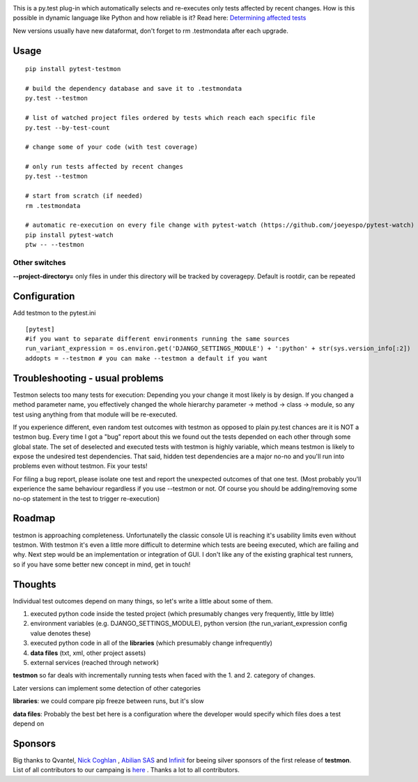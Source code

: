 .. image:: https://secure.travis-ci.org/tarpas/pytest-testmon.png?branch=master
   :alt: Build Status
   :target: https://secure.travis-ci.org/tarpas/pytest-testmon.png


This is a py.test plug-in which automatically selects and re-executes only tests affected by recent changes. How is this possible in dynamic language like Python and how reliable is it? Read here: `Determining affected tests <https://github.com/tarpas/pytest-testmon/wiki/Determining-affected-tests>`_

New versions usually have new dataformat, don't forget to rm .testmondata after each upgrade.

Usage
=====

::

    pip install pytest-testmon

    # build the dependency database and save it to .testmondata
    py.test --testmon

    # list of watched project files ordered by tests which reach each specific file
    py.test --by-test-count

    # change some of your code (with test coverage)

    # only run tests affected by recent changes
    py.test --testmon

    # start from scratch (if needed)
    rm .testmondata

    # automatic re-execution on every file change with pytest-watch (https://github.com/joeyespo/pytest-watch)
    pip install pytest-watch
    ptw -- --testmon


Other switches
~~~~~~~~~~~~~~

**--project-directory=** only files in under this directory will be tracked by coveragepy. Default is rootdir, can be repeated

Configuration
=============
Add testmon to the pytest.ini

::

    [pytest]
    #if you want to separate different environments running the same sources
    run_variant_expression = os.environ.get('DJANGO_SETTINGS_MODULE') + ':python' + str(sys.version_info[:2])
    addopts = --testmon # you can make --testmon a default if you want


Troubleshooting - usual problems
================================
Testmon selects too many tests for execution: Depending you your change it most likely is
by design. If you changed a method parameter name, you effectively changed the whole hierarchy
parameter -> method -> class -> module, so any test using anything from that module will be
re-executed.

If you experience different, even random test outcomes with testmon as opposed to plain py.test
chances are it is NOT a testmon bug. Every time I got a "bug" report about this we found out the tests
depended on each other through some global state. The set of deselected and executed tests with
testmon is highly variable, which means testmon is likely to expose the undesired test
dependencies. That said, hidden test dependencies are a major no-no and you'll run into problems
even without testmon. Fix your tests! 

For filing a bug report, please isolate one test and report the unexpected outcomes of that one test. 
(Most probably you'll experience the same behaviour regardless if you use --testmon or not. Of course 
you should be adding/removing some no-op statement in the test to trigger re-execution)


Roadmap
=======
testmon is approaching completeness. Unfortunatelly the classic console UI is reaching it's usability limits even without testmon.
With testmon it's even a little more difficult to determine which tests are beeing executed, which are failing and why.
Next step would be an implementation or integration of GUI. I don't like any  of the existing graphical test runners, so
if you have some better new concept in mind, get in touch!


Thoughts
=============
Individual test outcomes depend on many things, so let's write a little about some of them.

#. executed python code inside the tested project (which presumably changes very frequently, little by little)

#. environment variables (e.g. DJANGO_SETTINGS_MODULE), python version (the run_variant_expression config value denotes these)

#. executed python code in all of the **libraries** (which presumably change infrequently)

#. **data files** (txt, xml, other project assets)

#. external services (reached through network)

**testmon** so far deals with incrementally running tests when faced with the 1. and 2. category of changes.

Later versions can implement some detection of other categories

**libraries**: we could compare pip freeze between runs, but it's slow

**data files**: Probably the best bet here is a configuration where the developer would specify which files does a test depend on

Sponsors
=============
Big thanks to Qvantel, `Nick Coghlan <http://www.curiousefficiency.org/>`_
,  `Abilian SAS <https://www.abilian.com/>`_ and `Infinit <http://www.infinit.sk>`_ for beeing silver sponsors of the first release of **testmon**. List of all contributors to our campaing is `here <https://www.indiegogo.com/projects/testmon#pledges>`_ . Thanks a lot to all contributors.